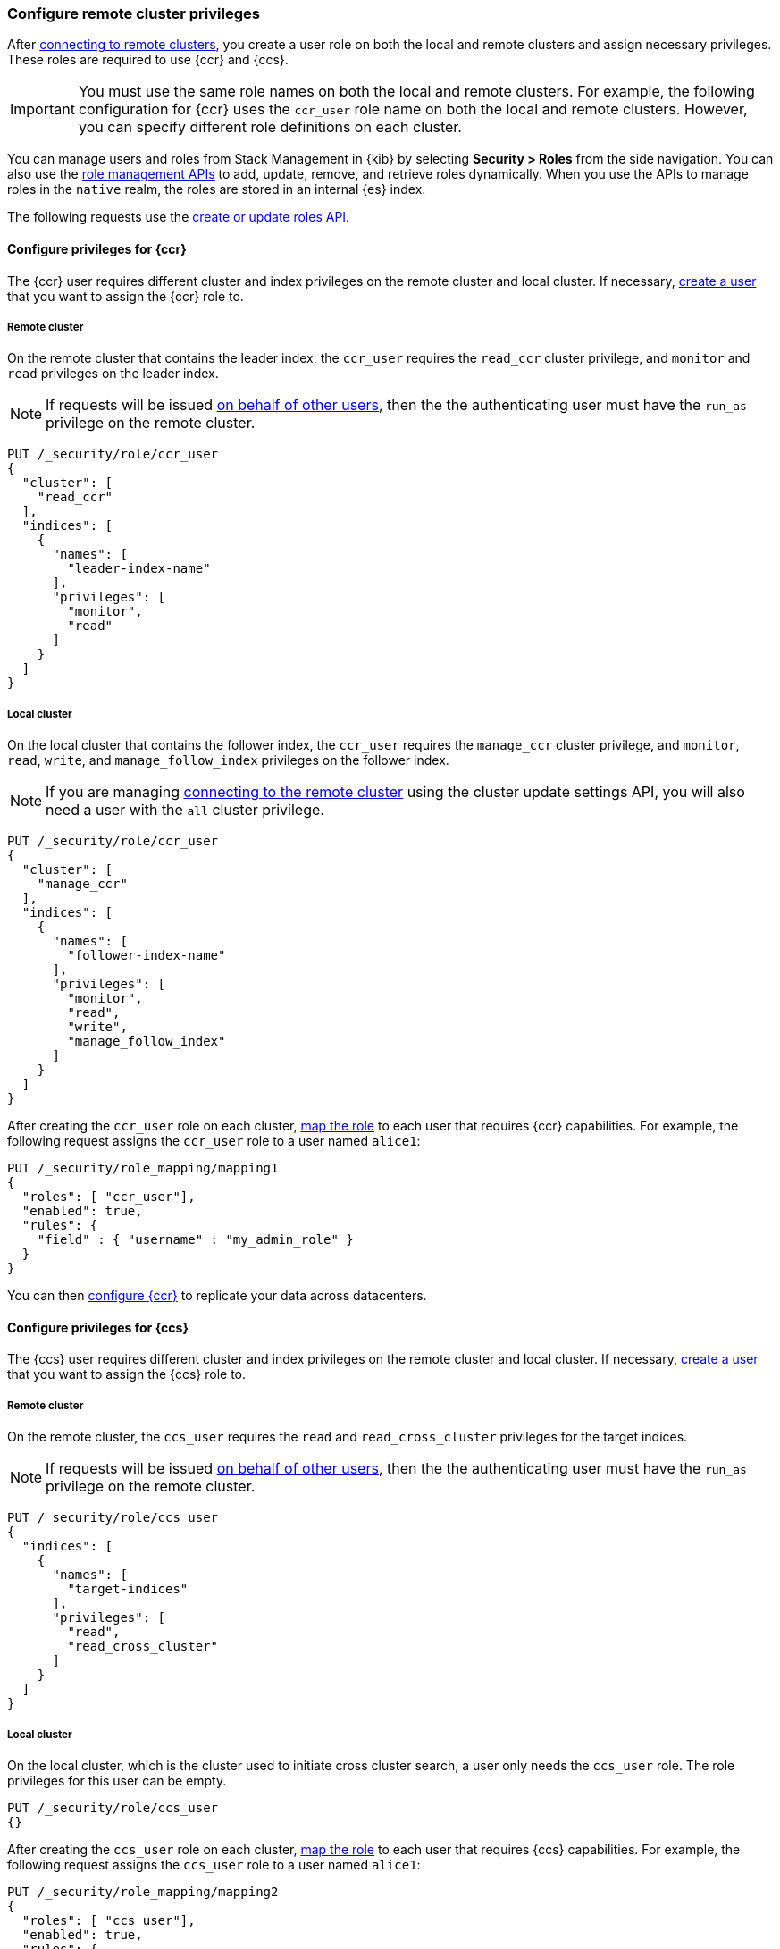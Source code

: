 [[remote-clusters-privileges]]
=== Configure remote cluster privileges
After <<remote-clusters-connect,connecting to remote clusters>>, you create a
user role on both the local and remote clusters and assign necessary privileges.
These roles are required to use {ccr} and {ccs}.

IMPORTANT: You must use the same role names on both the local
and remote clusters. For example, the following configuration for {ccr} uses the
`ccr_user` role name on both the local and remote clusters. However, you can
specify different role definitions on each cluster.

You can manage users and roles from Stack Management in {kib} by selecting
*Security > Roles* from the side navigation. You can also use the
<<security-role-mapping-apis,role management APIs>> to add, update, remove, and
retrieve roles dynamically. When you use the APIs to manage roles in the
`native` realm, the roles are stored in an internal {es} index.

The following requests use the
<<security-api-put-role,create or update roles API>>.

[[remote-clusters-privileges-ccr]]
==== Configure privileges for {ccr}
The {ccr} user requires different cluster and index privileges on the remote
cluster and local cluster. If necessary,
<<security-api-put-user,create a user>> that you want to assign the {ccr} role
to.

[discrete]
[[clusters-privileges-ccr-remote]]
===== Remote cluster
On the remote cluster that contains the leader index, the `ccr_user` requires
the `read_ccr` cluster privilege, and `monitor` and `read` privileges on the
leader index.

NOTE: If requests will be issued <<run-as-privilege,on behalf of other users>>,
then the the authenticating user must have the `run_as` privilege on the remote 
cluster.

[source,console]
----
PUT /_security/role/ccr_user
{
  "cluster": [
    "read_ccr"
  ],
  "indices": [
    {
      "names": [
        "leader-index-name"
      ],
      "privileges": [
        "monitor",
        "read"
      ]
    }
  ]
}
----

[discrete]
[[clusters-privileges-ccr-local]]
===== Local cluster
On the local cluster that contains the follower index, the `ccr_user` requires
the `manage_ccr` cluster privilege, and `monitor`, `read`, `write`, and
`manage_follow_index` privileges on the follower index.

NOTE: If you are managing
<<remote-clusters-connect,connecting to the remote cluster>> using
the cluster update settings API, you will also need a user with the `all`
cluster privilege.

[source,console]
----
PUT /_security/role/ccr_user
{
  "cluster": [
    "manage_ccr"
  ],
  "indices": [
    {
      "names": [
        "follower-index-name"
      ],
      "privileges": [
        "monitor",
        "read",
        "write",
        "manage_follow_index"
      ]
    }
  ]
}
----
// TEST[setup:admin_role]

After creating the `ccr_user` role on each cluster,
<<security-api-put-role-mapping,map the role>> to each user that requires {ccr}
capabilities. For example, the following request assigns the
`ccr_user` role to a user named `alice1`:

[source,console]
----
PUT /_security/role_mapping/mapping1
{
  "roles": [ "ccr_user"],
  "enabled": true, 
  "rules": {
    "field" : { "username" : "my_admin_role" }
  }
}
----
// TEST[continued]


You can then <<ccr-getting-started,configure {ccr}>> to replicate your data
across datacenters. 

[[remote-clusters-privileges-ccs]]
==== Configure privileges for {ccs}
The {ccs} user requires different cluster and index privileges on the remote
cluster and local cluster. If necessary,
<<security-api-put-user,create a user>> that you want to assign the {ccs} role
to.

[discrete]
[[clusters-privileges-ccs-remote]]
===== Remote cluster
On the remote cluster, the `ccs_user` requires the `read` and
`read_cross_cluster` privileges for the target indices.

NOTE: If requests will be issued <<run-as-privilege,on behalf of other users>>,
then the the authenticating user must have the `run_as` privilege on the remote 
cluster.

[source,console]
----
PUT /_security/role/ccs_user
{
  "indices": [
    {
      "names": [
        "target-indices"
      ],
      "privileges": [
        "read",
        "read_cross_cluster"
      ]
    }
  ]
}
----

[discrete]
[[clusters-privileges-ccs-local]]
===== Local cluster
On the local cluster, which is the cluster used to initiate cross cluster
search, a user only needs the `ccs_user` role. The role privileges for this user
can be empty.

[source,console]
----
PUT /_security/role/ccs_user
{}
----
// TEST[setup:admin_role]

After creating the `ccs_user` role on each cluster,
<<security-api-put-role-mapping,map the role>> to each user that requires {ccs}
capabilities. For example, the following request assigns the `ccs_user` role to
a user named `alice1`:

[source,console]
----
PUT /_security/role_mapping/mapping2
{
  "roles": [ "ccs_user"],
  "enabled": true, 
  "rules": {
    "field" : { "username" : "my_admin_role" }
  }
}
----
// TEST[continued]

Users with the `ccs_user` role can then
<<modules-cross-cluster-search,search across clusters>>.

[[clusters-privileges-ccs-kibana]]
==== Configure privileges for {ccs} and {kib}
When using {kib} to search across multiple clusters, a two-step authorization
process determines whether or not the user can access data streams and indices
on a remote cluster:

* First, the local cluster determines if the user is authorized to access remote
clusters. The local cluster is the cluster that {kib} is connected to.
* If the user is authorized, the remote cluster then determines if the user has
access to the specified data streams and indices.

To grant {kib} users access to remote clusters, assign them a local role
with read privileges to indices on the remote clusters. You specify data streams
and indices in a remote cluster as `<remote_cluster_name>:<target>`.

To grant users read access on the remote data streams and indices, you must
create a matching role on the remote clusters that grants the
`read_cross_cluster` privilege with access to the appropriate data streams and
indices.

For example, you might be actively indexing {ls} data on a local cluster and
and periodically offload older time-based indices to an archive on your remote
cluster. You want to search across both clusters, so you must enable {kib}
users on both clusters.

. On the local cluster, create a `logstash_reader` role that grants
`read` and `view_index_metadata` privileges on the local `logstash-*` indices.
+
NOTE: If you configure the local cluster as another remote in {es}, the
`logstash_reader` role on your local cluster also needs to grant the
`read_cross_cluster` privilege.

. Assign your {kib} users a role that grants
{kibana-ref}/xpack-security-authorization.html[access to {kib}], as well as your
`logstash_reader` role.

. On the remote cluster, create a `logstash_reader` role that grants the
`read_cross_cluster` privilege and `read` and `view_index_metadata` privileges
for the `logstash-*` indices.